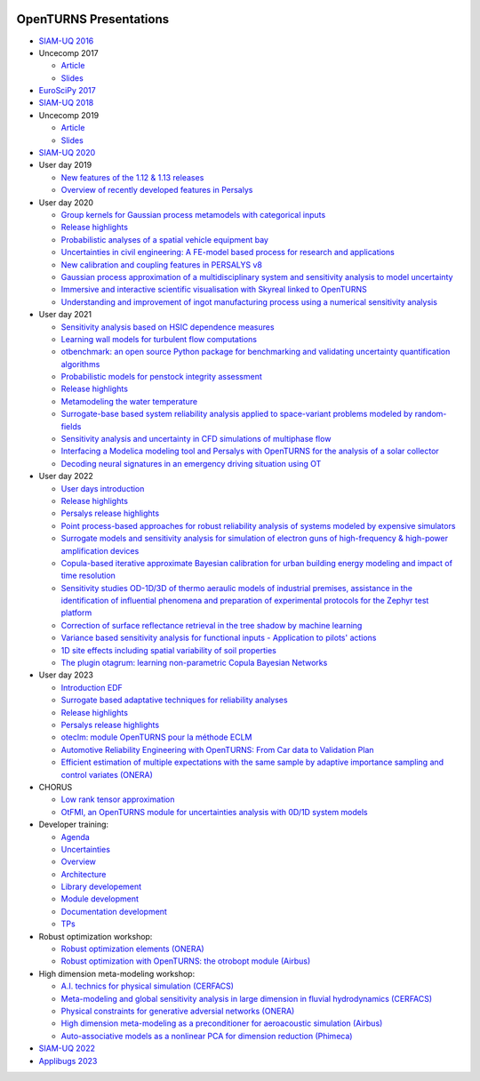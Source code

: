 .. image:: https://github.com/openturns/presentation/actions/workflows/build.yml/badge.svg?branch=master
    :target: https://github.com/openturns/presentation/actions/workflows/build.yml

=======================
OpenTURNS Presentations
=======================

- `SIAM-UQ 2016 <https://github.com/openturns/openturns.github.io/blob/master/presentation/master/siamuq-2016-OpenTURNS.pdf>`_

- Uncecomp 2017

  - `Article <https://github.com/openturns/openturns.github.io/blob/master/presentation/master/uncecomp-2017-article-OpenTURNS.pdf>`_
  - `Slides <https://github.com/openturns/openturns.github.io/blob/master/presentation/master/uncecomp-2017-slides-OpenTURNS.pdf>`_

- `EuroSciPy 2017 <https://github.com/openturns/openturns.github.io/blob/master/presentation/master/euroscipy-2017.pdf>`_

- `SIAM-UQ 2018 <https://github.com/openturns/openturns.github.io/blob/master/presentation/master/siamuq-2018-OpenTURNS.pdf>`_

- Uncecomp 2019

  - `Article <https://github.com/openturns/openturns.github.io/blob/master/presentation/master/uncecomp-2019-article-OpenTURNS.pdf>`_
  - `Slides <https://github.com/openturns/openturns.github.io/blob/master/presentation/master/uncecomp-2019-slides-OpenTURNS.pdf>`_

- `SIAM-UQ 2020 <https://github.com/openturns/openturns.github.io/blob/master/presentation/master/siamuq-2020-slides-OpenTURNS.pdf>`_

- User day 2019

  - `New features of the 1.12 & 1.13 releases <https://github.com/openturns/presentation/blob/master/userday2019/JU12_JulienS_RLN.pdf>`_
  - `Overview of recently developed features in Persalys <https://github.com/openturns/presentation/blob/master/userday2019/journee_OT_2019_06_07_Phimeca.pdf>`_

- User day 2020

  - `Group kernels for Gaussian process metamodels with categorical inputs <https://github.com/openturns/presentation/blob/master/userday2020/catkriging_talk-2.pdf>`_
  - `Release highlights <https://github.com/openturns/openturns.github.io/blob/master/presentation/master/userday2020relhi.pdf>`_
  - `Probabilistic analyses of a spatial vehicle equipment bay <https://github.com/openturns/presentation/blob/master/userday2020/JU_OT_2020_CNES-Study.pdf>`_
  - `Uncertainties in civil engineering: A FE-model based process for research and applications <https://github.com/openturns/presentation/blob/master/userday2020/kobe_OT_user_day_2020_v01.pdf>`_
  - `New calibration and coupling features in PERSALYS v8 <https://github.com/openturns/openturns.github.io/blob/master/presentation/master/UsersDay-2020-PERSALYS.pdf>`_
  - `Gaussian process approximation of a multidisciplinary system and sensitivity analysis to model uncertainty <https://github.com/openturns/presentation/blob/master/userday2020/ju_ot_dubreuil.pdf>`_
  - `Immersive and interactive scientific visualisation with Skyreal linked to OpenTURNS <https://github.com/openturns/presentation/blob/master/userday2020/Skyreal_OTUserDay_VisuScientific.pdf>`_
  - `Understanding and improvement of ingot manufacturing process using a numerical sensitivity analysis <https://github.com/openturns/presentation/blob/master/userday2020/DEMAY_OT_200619.pdf>`_

- User day 2021

  - `Sensitivity analysis based on HSIC dependence measures <https://github.com/openturns/presentation/blob/master/userday2021/JourneeOT_Marrel_Chabridon_Pelmatti_2021_06_11-V3.pdf>`_
  - `Learning wall models for turbulent flow computations <https://github.com/openturns/presentation/blob/master/userday2021/wall_models_JU_openturns.pdf>`_
  - `otbenchmark: an open source Python package for benchmarking and validating uncertainty quantification algorithms <https://github.com/openturns/presentation/blob/master/userday2021/jot_efekhari21.pdf>`_
  - `Probabilistic models for penstock integrity assessment <https://github.com/openturns/presentation/blob/master/userday2021/Persalys-Penstock.pdf>`_
  - `Release highlights <https://github.com/openturns/openturns.github.io/blob/master/presentation/master/userday2021relhi.pdf>`_
  - `Metamodeling the water temperature <https://github.com/openturns/openturns.github.io/blob/master/presentation/master/frasilOTUsers2021.pdf>`_
  - `Surrogate-base based system reliability analysis applied to space-variant problems modeled by random-fields <https://github.com/openturns/presentation/blob/master/userday2021/JU_OT_Amrane.pdf>`_
  - `Sensitivity analysis and uncertainty in CFD simulations of multiphase flow <https://github.com/openturns/presentation/blob/master/userday2021/JU_OT_chenry.pdf>`_
  - `Interfacing a Modelica modeling tool and Persalys with OpenTURNS for the analysis of a solar collector <https://github.com/openturns/presentation/blob/master/userday2021/modelica_persalys.pdf>`_
  - `Decoding neural signatures in an emergency driving situation using OT <https://github.com/openturns/presentation/blob/master/userday2021/Human_Monitoring.pdf>`_

- User day 2022

  - `User days introduction <https://github.com/openturns/openturns.github.io/blob/master/presentation/master/JUOT_2022_CAMBIER.pdf>`_
  - `Release highlights <https://github.com/openturns/openturns.github.io/blob/master/presentation/master/userday2022relhi.pdf>`_
  - `Persalys release highlights <https://github.com/openturns/openturns.github.io/blob/master/presentation/master/UsersDay-2022-PERSALYS.pdf>`_
  - `Point process-based approaches for robust reliability analysis of systems modeled by expensive simulators <https://github.com/openturns/presentation/blob/master/userday2022/JUOT_2022_PERRIN.pdf>`_
  - `Surrogate models and sensitivity analysis for simulation of electron guns of high-frequency & high-power amplification devices <https://github.com/openturns/presentation/blob/master/userday2022/JUOT_2022_MOLENDA.pdf>`_
  - `Copula-based iterative approximate Bayesian calibration for urban building energy modeling and impact of time resolution <https://github.com/openturns/presentation/blob/master/userday2022/ju_ot_2022_xFaure.pdf>`_
  - `Sensitivity studies OD-1D/3D of thermo aeraulic models of industrial premises, assistance in the identification of influential phenomena and preparation of experimental protocols for the Zephyr test platform <https://github.com/openturns/presentation/blob/master/userday2022/JUOT_2022_BOREL.pdf>`_
  - `Correction of surface reflectance retrieval in the tree shadow by machine learning <https://github.com/openturns/presentation/blob/master/userday2022/JU_OT_2022_trees.pdf>`_
  - `Variance based sensitivity analysis for functional inputs - Application to pilots' actions <https://github.com/openturns/presentation/blob/master/userday2022/JUOT_2022_OBANDO.pdf>`_
  - `1D site effects including spatial variability of soil properties <https://github.com/openturns/presentation/blob/master/userday2022/JUOT_2022_BERGER.pdf>`_
  - `The plugin otagrum: learning non-parametric Copula Bayesian Networks <https://github.com/openturns/presentation/blob/master/userday2022/JUOT_2022_Lasserre.pdf>`_

- User day 2023

  - `Introduction EDF <https://github.com/openturns/openturns.github.io/blob/master/presentation/master/UJU_OT_230623_Decossin.pdf>`_
  - `Surrogate based adaptative techniques for reliability analyses <https://github.com/openturns/openturns.github.io/blob/master/presentation/master/JU_OT_230623_Bourinet.pdf>`_
  - `Release highlights <https://github.com/openturns/openturns.github.io/blob/master/presentation/master/userday2023relhi.pdf>`_
  - `Persalys release highlights <https://github.com/openturns/openturns.github.io/blob/master/presentation/master/UsersDay-2023-PERSALYS.pdf>`_
  - `oteclm: module OpenTURNS pour la méthode ECLM <https://github.com/openturns/openturns.github.io/blob/master/presentation/master/JU_OT_230623_oteclm_diffusable.pdf>`_
  - `Automotive Reliability Engineering with OpenTURNS: From Car data to Validation Plan <https://github.com/openturns/openturns.github.io/blob/master/presentation/master/JU_OT_230623_Renault.pdf>`_
  - `Efficient estimation of multiple expectations with the same sample by adaptive importance sampling and control variates (ONERA) <https://github.com/openturns/openturns.github.io/blob/master/presentation/master/JU_OT_230623_Onera.pdf>`_

- CHORUS

  - `Low rank tensor approximation <https://github.com/openturns/openturns.github.io/blob/master/presentation/master/lowranktensor.pdf>`_
  - `OtFMI, an OpenTURNS module for uncertainties analysis with 0D/1D system models <https://github.com/openturns/openturns.github.io/blob/master/presentation/master/chorus-2017-otfmi.pdf>`_

- Developer training:

  - `Agenda <https://github.com/openturns/openturns.github.io/blob/master/presentation/master/agenda.pdf>`_
  - `Uncertainties <https://github.com/openturns/openturns.github.io/blob/master/presentation/master/uncertainties.pdf>`_
  - `Overview <https://github.com/openturns/openturns.github.io/blob/master/presentation/master/overview.pdf>`_
  - `Architecture <https://github.com/openturns/openturns.github.io/blob/master/presentation/master/architecture.pdf>`_
  - `Library developement <https://github.com/openturns/openturns.github.io/blob/master/presentation/master/library_development.pdf>`_
  - `Module development <https://github.com/openturns/openturns.github.io/blob/master/presentation/master/module_development.pdf>`_
  - `Documentation development <https://github.com/openturns/openturns.github.io/blob/master/presentation/master/doc_development.pdf>`_
  - `TPs <https://github.com/openturns/openturns.github.io/blob/master/presentation/master/tps.pdf>`_

- Robust optimization workshop:

  - `Robust optimization elements (ONERA) <https://github.com/openturns/openturns.github.io/blob/master/presentation/master/robust-optimization-onera.pdf>`_
  - `Robust optimization with OpenTURNS: the otrobopt module (Airbus) <https://github.com/openturns/openturns.github.io/blob/master/presentation/master/otrobopt-airbus.pdf>`_

- High dimension meta-modeling workshop:

  - `A.I. technics for physical simulation (CERFACS) <https://github.com/openturns/presentation/blob/master/high-dim-meta-2021/Apprentissage_GdeDimension_CERFACS.pdf>`_
  - `Meta-modeling and global sensitivity analysis in large dimension in fluvial hydrodynamics (CERFACS) <https://github.com/openturns/presentation/blob/master/high-dim-meta-2021/CERFACS-OpenTURNS_MetaModel_CERFACS.pdf>`_
  - `Physical constraints for generative adversial networks (ONERA) <https://github.com/openturns/presentation/blob/master/high-dim-meta-2021/GAN_nuages_OT_ONERA.pdf>`_
  - `High dimension meta-modeling as a preconditioner for aeroacoustic simulation (Airbus) <https://github.com/openturns/presentation/blob/master/high-dim-meta-2021/Metamodelisation_Goldstein_Airbus.pdf>`_
  - `Auto-associative models as a nonlinear PCA for dimension reduction (Phimeca) <https://github.com/openturns/presentation/blob/master/high-dim-meta-2021/modele_autoassociatif_PHIMECA.pdf>`_

- `SIAM-UQ 2022 <https://github.com/openturns/openturns.github.io/blob/master/presentation/master/siamuq-2022-slides-OpenTURNS.pdf>`_

- `Applibugs 2023 <https://github.com/openturns/openturns.github.io/blob/master/presentation/master/applibugs-2023-slides_OpenTURNS_MetropolisHastings.pdf>`_
